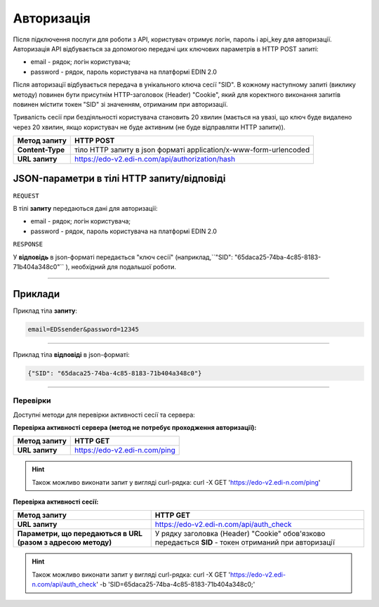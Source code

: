 ######################
**Авторизація**
######################

Після підключення послуги для роботи з API, користувач отримує логін, пароль і api_key для авторизації.
Авторизація API відбувається за допомогою передачі цих ключових параметрів в HTTP POST запиті:

- email - рядок; логін користувача;
- password - рядок, пароль користувача на платформі EDIN 2.0

Після авторизації відбувається передача в унікального ключа сесії "SID". В кожному наступному запиті (виклику методу) повинен бути присутнім HTTP-заголовок (Header) "Cookie", який для коректного виконання запитів повинен містити токен "SID" зі значенням, отриманим при авторизації.

Тривалість сесії при бездіяльності користувача становить 20 хвилин (мається на увазі, що ключ буде видалено через 20 хвилин, якщо користувач не буде активним (не буде відправляти HTTP запити)).

+------------------+-------------------------------------------------------------------+
| **Метод запиту** |                           **HTTP POST**                           |
+==================+===================================================================+
| **Content-Type** | тіло HTTP запиту в json форматі application/x-www-form-urlencoded |
+------------------+-------------------------------------------------------------------+
| **URL запиту**   | https://edo-v2.edi-n.com/api/authorization/hash                   |
+------------------+-------------------------------------------------------------------+

**JSON-параметри в тілі HTTP запиту/відповіді**
*******************************************************************

``REQUEST``

В тілі **запиту** передаються дані для авторизації:

- email - рядок; логін користувача;
- password - рядок, пароль користувача на платформі EDIN 2.0

``RESPONSE``

У **відповідь** в json-форматі передається "ключ сесії" (наприклад,``"SID": "65daca25-74ba-4c85-8183-71b404a348c0"`` ), необхідний для подальшої роботи.

--------------

**Приклади**
*****************

Приклад тіла **запиту**:

.. code:: ruby

  email=EDSsender&password=12345

--------------

Приклад тіла **відповіді** в json-форматі: 

.. code:: ruby

  {"SID": "65daca25-74ba-4c85-8183-71b404a348c0"}

--------------

Перевірки
==========

Доступні методи для перевірки активності сесії та сервера:

**Перевірка активності сервера (метод не потребує проходження авторизації):**

+------------------+-------------------------------+
| **Метод запиту** |           HTTP GET            |
+==================+===============================+
| **URL запиту**   | https://edo-v2.edi-n.com/ping |
+------------------+-------------------------------+

.. hint:: Також можливо виконати запит у вигляді curl-рядка:
    curl -X GET 'https://edo-v2.edi-n.com/ping'

**Перевірка активності сесії:**

+--------------------------------------------------------------+-------------------------------------------------------------------------------------------------------+
|                       **Метод запиту**                       |                                               HTTP GET                                                |
+==============================================================+=======================================================================================================+
| **URL запиту**                                               | https://edo-v2.edi-n.com/api/auth_check                                                               |
+--------------------------------------------------------------+-------------------------------------------------------------------------------------------------------+
| **Параметри, що передаються в URL (разом з адресою методу)** | У рядку заголовка (Header) "Cookie" обов'язково передається **SID** - токен отриманий при авторизації |
+--------------------------------------------------------------+-------------------------------------------------------------------------------------------------------+

.. hint:: Також можливо виконати запит у вигляді curl-рядка:
    curl -X GET 'https://edo-v2.edi-n.com/api/auth_check' -b 'SID=65daca25-74ba-4c85-8183-71b404a348c0;'




